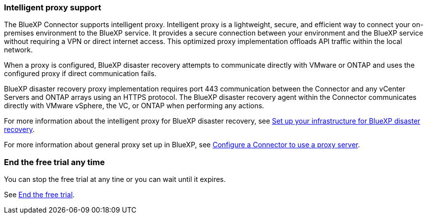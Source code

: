 === Intelligent proxy support 

The BlueXP Connector supports intelligent proxy. Intelligent proxy is a lightweight, secure, and efficient way to connect your on-premises environment to the BlueXP service. It provides a secure connection between your environment and the BlueXP service without requiring a VPN or direct internet access. This optimized proxy implementation offloads API traffic within the local network.

When a proxy is configured, BlueXP disaster recovery attempts to communicate directly with VMware or ONTAP and uses the configured proxy if direct communication fails.

BlueXP disaster recovery proxy implementation requires port 443 communication between the Connector and any vCenter Servers and ONTAP arrays using an HTTPS protocol. The BlueXP disaster recovery agent within the Connector communicates directly with VMware vSphere, the VC, or ONTAP when performing any actions.
 
//For more information about the intelligent proxy for BlueXP disaster recovery, see link:../get-started/dr-setup.html[Set up your infrastructure for BlueXP disaster recovery].

For more information about the intelligent proxy for BlueXP disaster recovery, see https://docs.netapp.com/us-en/bluexp-disaster-recovery/get-started/dr-setup.html[Set up your infrastructure for BlueXP disaster recovery].

For more information about general proxy set up in BlueXP, see https://docs.netapp.com/us-en/bluexp-setup-admin/task-configuring-proxy.html[Configure a Connector to use a proxy server^].



=== End the free trial any time

You can stop the free trial at any tine or you can wait until it expires. 

See https://docs.netapp.com/us-en/bluexp-disaster-recovery/get-started/dr-licensing.html#end-the-free-trial[End the free trial].

